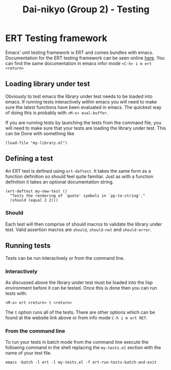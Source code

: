 #+TITLE: Dai-nikyo (Group 2) - Testing

* ERT Testing framework

Emacs' unit testing framework is ERT and comes bundles with emacs.
Documentation for the ERT testing framework can be seen online
[[http://www.gnu.org/software/emacs/manual/html_mono/ert.html][here]].
You can find the same documentation in emacs infor mode
~<C-h> i m ert <return>~

** Loading library under test
Obviously to test emacs the library under test needs to be loaded into emacs.
If running tests interactively within emacs you will need to make sure
the latest functions have been evaluated in emacs. The quickest way of doing
this is probably with ~<M-x> eval-buffer~.

If you are running tests by launching the tests from the command file, you
will need to make sure that your tests are loading the library under test.
This can be Done with something like

~(load-file "my-library.el")~

** Defining a test

An ERT test is defined using ~ert-deftest~. It takes the same form as a
function definition so should feel quite familiar. Just as with a function
definition it takes an optional documentation string.

#+BEGIN_SRC elisp
(ert-deftest my-new-test ()
  "Tests the rendering of `quote' symbols in `pp-to-string'."
  (should (equal 2 2)))
#+END_SRC

*** Should
Each test will then comprise of should macros to validate the library under
test.
Valid assertion macros are ~should~, ~should-not~ and ~should-error~.

** Running tests
Tests can be run interactively or from the command line.

*** Interactively
As discussed above the library under test must be loaded into the lisp
environment before it can be tested. Once this is done then you can run
tests with:

~<M-x> ert <return> t <return>~

The ~t~ option runs all of the tests. There are other options which
can be found at the website link above or from info mode ~C-h i m ert RET~.

*** From the command line
To run your tests in batch mode from the command line execute the following
command in the shell replacing the ~my-tests.el~ section with the name of your
test file.

~emacs -batch -l ert -l my-tests.el -f ert-run-tests-batch-and-exit~

